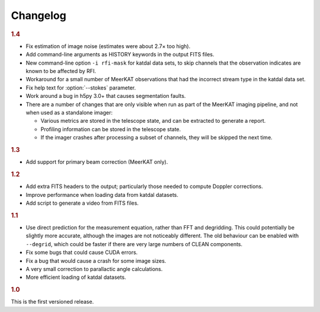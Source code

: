Changelog
=========

.. rubric:: 1.4

- Fix estimation of image noise (estimates were about 2.7× too high).
- Add command-line arguments as HISTORY keywords in the output FITS files.
- New command-line option ``-i rfi-mask`` for katdal data sets, to skip
  channels that the observation indicates are known to be affected by RFI.
- Workaround for a small number of MeerKAT observations that had the
  incorrect stream type in the katdal data set.
- Fix help text for :option:`--stokes` parameter.
- Work around a bug in h5py 3.0+ that causes segmentation faults.
- There are a number of changes that are only visible when run as part of the
  MeerKAT imaging pipeline, and not when used as a standalone imager:

  - Various metrics are stored in the telescope state, and can be extracted to
    generate a report.
  - Profiling information can be stored in the telescope state.
  - If the imager crashes after processing a subset of channels, they will be
    skipped the next time.

.. rubric:: 1.3

- Add support for primary beam correction (MeerKAT only).

.. rubric:: 1.2

- Add extra FITS headers to the output; particularly those needed to compute
  Doppler corrections.
- Improve performance when loading data from katdal datasets.
- Add script to generate a video from FITS files.

.. rubric:: 1.1

- Use direct prediction for the measurement equation, rather than FFT and
  degridding. This could potentially be slightly more accurate, although the
  images are not noticeably different. The old behaviour can be enabled with
  ``--degrid``, which could be faster if there are very large numbers of CLEAN
  components.
- Fix some bugs that could cause CUDA errors.
- Fix a bug that would cause a crash for some image sizes.
- A very small correction to parallactic angle calculations.
- More efficient loading of katdal datasets.

.. rubric:: 1.0

This is the first versioned release.
